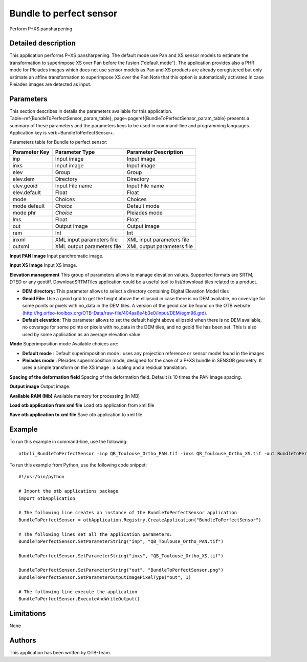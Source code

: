 Bundle to perfect sensor
^^^^^^^^^^^^^^^^^^^^^^^^

Perform P+XS pansharpening

Detailed description
--------------------

This application performs P+XS pansharpening. The default mode use Pan and XS sensor models to estimate the transformation to superimpose XS over Pan before the fusion ("default mode"). The application provides also a PHR mode for Pleiades images which does not use sensor models as Pan and XS products are already coregistered but only estimate an affine transformation to superimpose XS over the Pan.Note that this option is automatically activated in case Pleiades images are detected as input.

Parameters
----------

This section describes in details the parameters available for this application. Table~\ref{BundleToPerfectSensor_param_table}, page~\pageref{BundleToPerfectSensor_param_table} presents a summary of these parameters and the parameters keys to be used in command-line and programming languages. Application key is \verb+BundleToPerfectSensor+.

Parameters table for Bundle to perfect sensor:

+-------------+--------------------------+----------------------------------+
|Parameter Key|Parameter Type            |Parameter Description             |
+=============+==========================+==================================+
|inp          |Input image               |Input image                       |
+-------------+--------------------------+----------------------------------+
|inxs         |Input image               |Input image                       |
+-------------+--------------------------+----------------------------------+
|elev         |Group                     |Group                             |
+-------------+--------------------------+----------------------------------+
|elev.dem     |Directory                 |Directory                         |
+-------------+--------------------------+----------------------------------+
|elev.geoid   |Input File name           |Input File name                   |
+-------------+--------------------------+----------------------------------+
|elev.default |Float                     |Float                             |
+-------------+--------------------------+----------------------------------+
|mode         |Choices                   |Choices                           |
+-------------+--------------------------+----------------------------------+
|mode default | *Choice*                 |Default mode                      |
+-------------+--------------------------+----------------------------------+
|mode phr     | *Choice*                 |Pleiades mode                     |
+-------------+--------------------------+----------------------------------+
|lms          |Float                     |Float                             |
+-------------+--------------------------+----------------------------------+
|out          |Output image              |Output image                      |
+-------------+--------------------------+----------------------------------+
|ram          |Int                       |Int                               |
+-------------+--------------------------+----------------------------------+
|inxml        |XML input parameters file |XML input parameters file         |
+-------------+--------------------------+----------------------------------+
|outxml       |XML output parameters file|XML output parameters file        |
+-------------+--------------------------+----------------------------------+

**Input PAN Image**
Input panchromatic image.

**Input XS Image**
Input XS image.

**Elevation management**
This group of parameters allows to manage elevation values. Supported formats are SRTM, DTED or any geotiff. DownloadSRTMTiles application could be a useful tool to list/download tiles related to a product.

- **DEM directory:** This parameter allows to select a directory containing Digital Elevation Model tiles

- **Geoid File:** Use a geoid grid to get the height above the ellipsoid in case there is no DEM available, no coverage for some points or pixels with no_data in the DEM tiles. A version of the geoid can be found on the OTB website (http://hg.orfeo-toolbox.org/OTB-Data/raw-file/404aa6e4b3e0/Input/DEM/egm96.grd).

- **Default elevation:** This parameter allows to set the default height above ellipsoid when there is no DEM available, no coverage for some points or pixels with no_data in the DEM tiles, and no geoid file has been set. This is also used by some application as an average elevation value.



**Mode**
Superimposition mode Available choices are: 

- **Default mode** : Default superimposition mode : uses any projection reference or sensor model found in the images

- **Pleiades mode** : Pleiades superimposition mode, designed for the case of a P+XS bundle in SENSOR geometry. It uses a simple transform on the XS image : a scaling and a residual translation.

**Spacing of the deformation field**
Spacing of the deformation field. Default is 10 times the PAN image spacing.

**Output image**
Output image.

**Available RAM (Mb)**
Available memory for processing (in MB)

**Load otb application from xml file**
Load otb application from xml file

**Save otb application to xml file**
Save otb application to xml file

Example
-------

To run this example in command-line, use the following: 
::

	otbcli_BundleToPerfectSensor -inp QB_Toulouse_Ortho_PAN.tif -inxs QB_Toulouse_Ortho_XS.tif -out BundleToPerfectSensor.png uchar

To run this example from Python, use the following code snippet: 

::

	#!/usr/bin/python

	# Import the otb applications package
	import otbApplication

	# The following line creates an instance of the BundleToPerfectSensor application 
	BundleToPerfectSensor = otbApplication.Registry.CreateApplication("BundleToPerfectSensor")

	# The following lines set all the application parameters:
	BundleToPerfectSensor.SetParameterString("inp", "QB_Toulouse_Ortho_PAN.tif")

	BundleToPerfectSensor.SetParameterString("inxs", "QB_Toulouse_Ortho_XS.tif")

	BundleToPerfectSensor.SetParameterString("out", "BundleToPerfectSensor.png")
	BundleToPerfectSensor.SetParameterOutputImagePixelType("out", 1)

	# The following line execute the application
	BundleToPerfectSensor.ExecuteAndWriteOutput()

Limitations
-----------

None

Authors
-------

This application has been written by OTB-Team.


